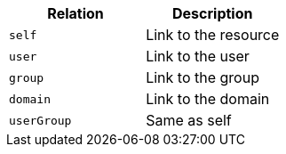|===
|Relation|Description

|`self`
|Link to the resource

|`user`
|Link to the user

|`group`
|Link to the group

|`domain`
|Link to the domain

|`userGroup`
|Same as self

|===